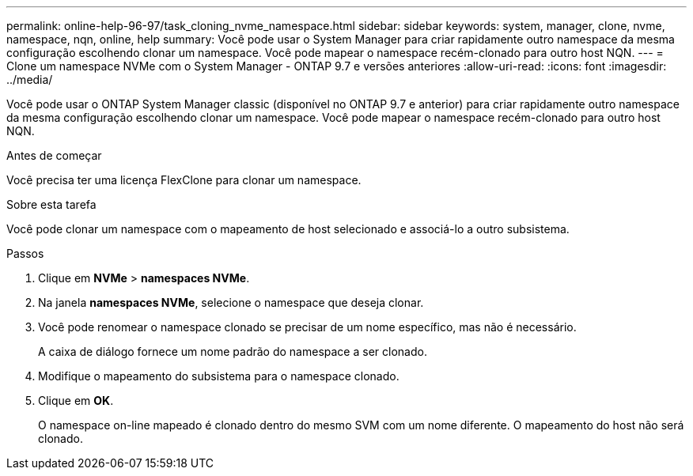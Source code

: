 ---
permalink: online-help-96-97/task_cloning_nvme_namespace.html 
sidebar: sidebar 
keywords: system, manager, clone, nvme, namespace, nqn, online, help 
summary: Você pode usar o System Manager para criar rapidamente outro namespace da mesma configuração escolhendo clonar um namespace. Você pode mapear o namespace recém-clonado para outro host NQN. 
---
= Clone um namespace NVMe com o System Manager - ONTAP 9.7 e versões anteriores
:allow-uri-read: 
:icons: font
:imagesdir: ../media/


[role="lead"]
Você pode usar o ONTAP System Manager classic (disponível no ONTAP 9.7 e anterior) para criar rapidamente outro namespace da mesma configuração escolhendo clonar um namespace. Você pode mapear o namespace recém-clonado para outro host NQN.

.Antes de começar
Você precisa ter uma licença FlexClone para clonar um namespace.

.Sobre esta tarefa
Você pode clonar um namespace com o mapeamento de host selecionado e associá-lo a outro subsistema.

.Passos
. Clique em *NVMe* > *namespaces NVMe*.
. Na janela *namespaces NVMe*, selecione o namespace que deseja clonar.
. Você pode renomear o namespace clonado se precisar de um nome específico, mas não é necessário.
+
A caixa de diálogo fornece um nome padrão do namespace a ser clonado.

. Modifique o mapeamento do subsistema para o namespace clonado.
. Clique em *OK*.
+
O namespace on-line mapeado é clonado dentro do mesmo SVM com um nome diferente. O mapeamento do host não será clonado.


